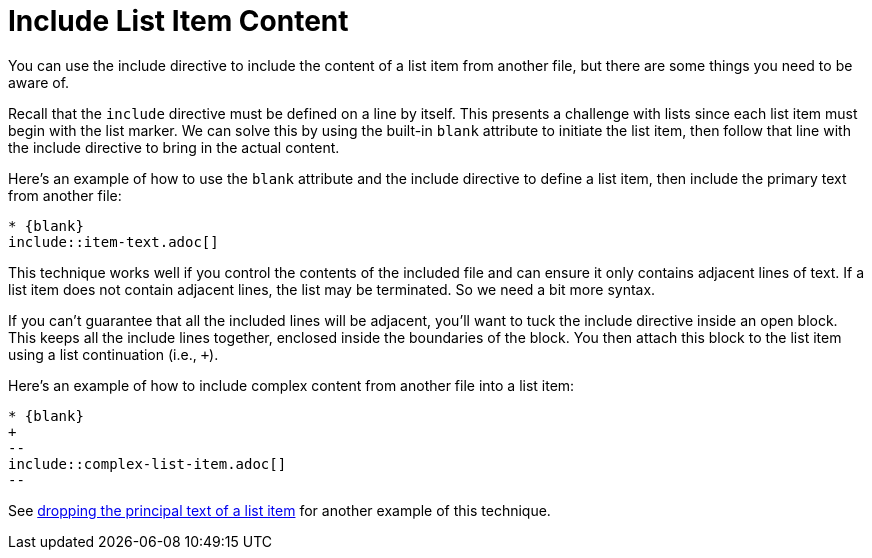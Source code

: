 = Include List Item Content

You can use the include directive to include the content of a list item from another file, but there are some things you need to be aware of.

Recall that the `include` directive must be defined on a line by itself.
This presents a challenge with lists since each list item must begin with the list marker.
We can solve this by using the built-in `blank` attribute to initiate the list item, then follow that line with the include directive to bring in the actual content.

Here's an example of how to use the `blank` attribute and the include directive to define a list item, then include the primary text from another file:

[source,asciidoc]
----
* {blank}
\include::item-text.adoc[]
----

This technique works well if you control the contents of the included file and can ensure it only contains adjacent lines of text.
If a list item does not contain adjacent lines, the list may be terminated.
So we need a bit more syntax.

If you can't guarantee that all the included lines will be adjacent, you'll want to tuck the include directive inside an open block.
This keeps all the include lines together, enclosed inside the boundaries of the block.
You then attach this block to the list item using a list continuation (i.e., `+`).

Here's an example of how to include complex content from another file into a list item:

[source,asciidoc]
----
* {blank}
+
--
\include::complex-list-item.adoc[]
--
----

See xref:lists:complex.adoc#dropping-the-principal-text[dropping the principal text of a list item] for another example of this technique.
